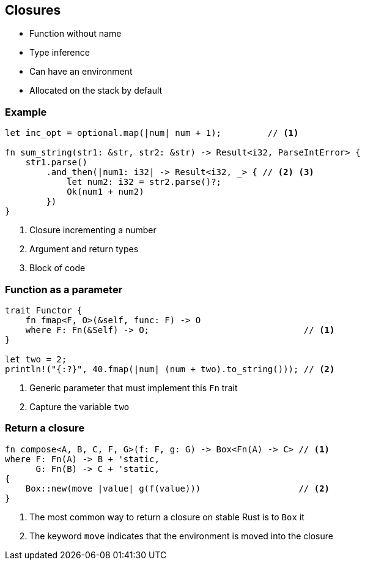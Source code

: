 == Closures

 * Function without name
 * Type inference
 * Can have an environment
 * Allocated on the stack by default

=== Example

// NOTE: The sum_string function returns the sum of two strings, as a number.
// You know, this trick you can do in languages like JavaScript.

[source, rust]
----
let inc_opt = optional.map(|num| num + 1);         // <1>

fn sum_string(str1: &str, str2: &str) -> Result<i32, ParseIntError> {
    str1.parse()
        .and_then(|num1: i32| -> Result<i32, _> { // <2> <3>
            let num2: i32 = str2.parse()?;
            Ok(num1 + num2)
        })
}
----
<1> Closure incrementing a number
<2> Argument and return types
<3> Block of code

=== Function as a parameter

// NOTE: We name the function fmap instead of map because we made the same mistake as Haskell.
[source, rust]
----
trait Functor {
    fn fmap<F, O>(&self, func: F) -> O
    where F: Fn(&Self) -> O;                              // <1>
}

let two = 2;
println!("{:?}", 40.fmap(|num| (num + two).to_string())); // <2>
----
<1> Generic parameter that must implement this `Fn` trait
<2> Capture the variable `two`

=== Return a closure

[source, rust]
----
fn compose<A, B, C, F, G>(f: F, g: G) -> Box<Fn(A) -> C> // <1>
where F: Fn(A) -> B + 'static,
      G: Fn(B) -> C + 'static,
{
    Box::new(move |value| g(f(value)))                   // <2>
}
----
<1> The most common way to return a closure on stable Rust is to `Box` it
<2> The keyword `move` indicates that the environment is moved into the closure
